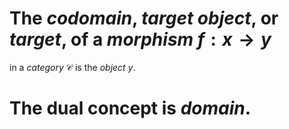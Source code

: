 #+alias: target object, target 

* The /*codomain*/, /*target object*/, or /*target*/, of a [[morphism]] $f : x \to y$
in a [[category]] $\mathcal{C}$ is the [[object]] $y$.
* The dual concept is [[domain]].

